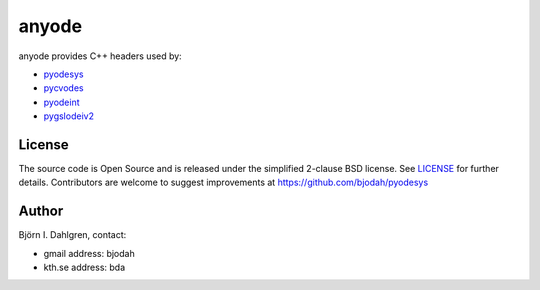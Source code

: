 anyode
======

.. image:: http://hera.physchem.kth.se:9090/api/badges/bjodah/anyode/status.svg
   :target: http://hera.physchem.kth.se:9090/bjodah/anyode
   :alt: Build status

anyode provides C++ headers used by:

- `pyodesys <https://github.com/bjodah/pyodesys>`_
- `pycvodes <https://github.com/bjodah/pycvodes>`_
- `pyodeint <https://github.com/bjodah/pyodeint>`_
- `pygslodeiv2 <https://github.com/bjodah/pygslodeiv2>`_

License
-------
The source code is Open Source and is released under the simplified 2-clause BSD license. See `LICENSE <LICENSE>`_ for further details.
Contributors are welcome to suggest improvements at https://github.com/bjodah/pyodesys

Author
------
Björn I. Dahlgren, contact:

- gmail address: bjodah
- kth.se address: bda
